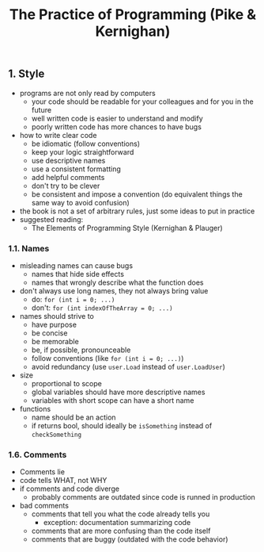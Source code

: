 #+title: The Practice of Programming (Pike & Kernighan)

** 1. Style
- programs are not only read by computers
  - your code should be readable for your colleagues and for you in the future
  - well written code is easier to understand and modify
  - poorly written code has more chances to have bugs
- how to write clear code
  - be idiomatic (follow conventions)
  - keep your logic straightforward
  - use descriptive names
  - use a consistent formatting
  - add helpful comments
  - don't try to be clever
  - be consistent and impose a convention (do equivalent things the same way to avoid confusion)
- the book is not a set of arbitrary rules, just some ideas to put in practice
- suggested reading:
  - The Elements of Programming Style (Kernighan & Plauger)

*** 1.1. Names
- misleading names can cause bugs
  - names that hide side effects
  - names that wrongly describe what the function does
- don't always use long names, they not always bring value
  - do: ~for (int i = 0; ...)~
  - don't: ~for (int indexOfTheArray = 0; ...)~
- names should strive to 
  - have purpose
  - be concise
  - be memorable
  - be, if possible, pronounceable
  - follow conventions (like ~for (int i = 0; ...)~) 
  - avoid redundancy (use ~user.Load~ instead of ~user.LoadUser~)
- size
  - proportional to scope
  - global variables should have more descriptive names
  - variables with short scope can have a short name
- functions
  - name should be an action
  - if returns bool, should ideally be ~isSomething~ instead of ~checkSomething~

  
*** 1.6. Comments
- Comments lie
- code tells WHAT, not WHY
- if comments and code diverge
  - probably comments are outdated since code is runned in production
- bad comments
  - comments that tell you what the code already tells you
    - exception: documentation summarizing code
  - comments that are more confusing than the code itself
  - comments that are buggy (outdated with the code behavior)
  

